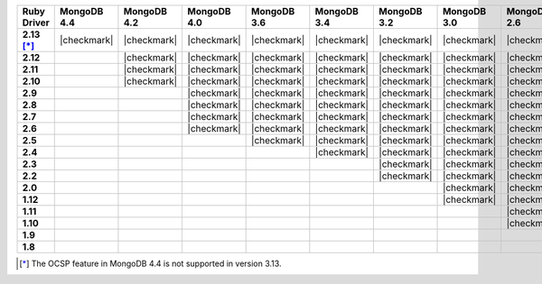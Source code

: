 .. list-table::
   :header-rows: 1
   :stub-columns: 1
   :class: compatibility-large no-padding

   * - Ruby Driver
     - MongoDB 4.4
     - MongoDB 4.2
     - MongoDB 4.0
     - MongoDB 3.6
     - MongoDB 3.4
     - MongoDB 3.2
     - MongoDB 3.0
     - MongoDB 2.6
     - MongoDB 2.4

   * - 2.13 [*]_
     - |checkmark|
     - |checkmark|
     - |checkmark|
     - |checkmark|
     - |checkmark|
     - |checkmark|
     - |checkmark|
     - |checkmark|
     -

   * - 2.12
     -
     - |checkmark|
     - |checkmark|
     - |checkmark|
     - |checkmark|
     - |checkmark|
     - |checkmark|
     - |checkmark|
     -

   * - 2.11
     -
     - |checkmark|
     - |checkmark|
     - |checkmark|
     - |checkmark|
     - |checkmark|
     - |checkmark|
     - |checkmark|
     -

   * - 2.10
     -
     - |checkmark|
     - |checkmark|
     - |checkmark|
     - |checkmark|
     - |checkmark|
     - |checkmark|
     - |checkmark|
     -

   * - 2.9
     -
     -
     - |checkmark|
     - |checkmark|
     - |checkmark|
     - |checkmark|
     - |checkmark|
     - |checkmark|
     -

   * - 2.8
     -
     -
     - |checkmark|
     - |checkmark|
     - |checkmark|
     - |checkmark|
     - |checkmark|
     - |checkmark|
     -

   * - 2.7
     -
     -
     - |checkmark|
     - |checkmark|
     - |checkmark|
     - |checkmark|
     - |checkmark|
     - |checkmark|
     -

   * - 2.6
     -
     -
     - |checkmark|
     - |checkmark|
     - |checkmark|
     - |checkmark|
     - |checkmark|
     - |checkmark|
     -

   * - 2.5
     -
     -
     -
     - |checkmark|
     - |checkmark|
     - |checkmark|
     - |checkmark|
     - |checkmark|
     -

   * - 2.4
     -
     -
     -
     -
     - |checkmark|
     - |checkmark|
     - |checkmark|
     - |checkmark|
     - |checkmark|

   * - 2.3
     -
     -
     -
     -
     -
     - |checkmark|
     - |checkmark|
     - |checkmark|
     - |checkmark|

   * - 2.2
     -
     -
     -
     -
     -
     - |checkmark|
     - |checkmark|
     - |checkmark|
     - |checkmark|

   * - 2.0
     -
     -
     -
     -
     -
     -
     - |checkmark|
     - |checkmark|
     - |checkmark|

   * - 1.12
     -
     -
     -
     -
     -
     -
     - |checkmark|
     - |checkmark|
     - |checkmark|

   * - 1.11
     -
     -
     -
     -
     -
     -
     -
     - |checkmark|
     - |checkmark|

   * - 1.10
     -
     -
     -
     -
     -
     -
     -
     - |checkmark|
     - |checkmark|

   * - 1.9
     -
     -
     -
     -
     -
     -
     -
     -
     - |checkmark|

   * - 1.8
     -
     -
     -
     -
     -
     -
     -
     -
     - |checkmark|

.. [*] The OCSP feature in MongoDB 4.4 is not supported in version 3.13.

